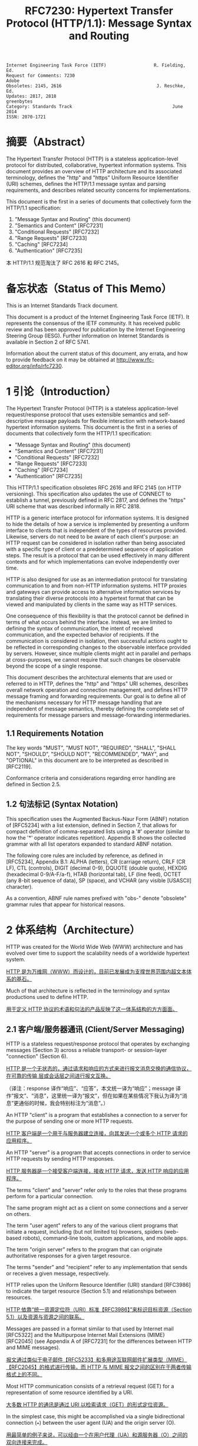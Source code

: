 #+FILETAGS: :note:rfc:
#+TITLE: RFC7230: Hypertext Transfer Protocol (HTTP/1.1): Message Syntax and Routing
#+SELECT_TAGS: export
#+OPTIONS: toc:5 ^:{} H:6 num:0
#+UNNUMBERED: t
#+bind: org-export-publishing-directory "./docs"

#+BEGIN_SRC text
Internet Engineering Task Force (IETF)                  R. Fielding, Ed.
Request for Comments: 7230                                         Adobe
Obsoletes: 2145, 2616                                    J. Reschke, Ed.
Updates: 2817, 2818                                           greenbytes
Category: Standards Track                                      June 2014
ISSN: 2070-1721
#+END_SRC

* 摘要（Abstract）
:PROPERTIES:
:UNNUMBERED: t
:END:
The Hypertext Transfer Protocol (HTTP) is a stateless application-level protocol for distributed, collaborative, hypertext information systems. This document provides an overview of HTTP architecture and its associated terminology, defines the "http" and "https" Uniform Resource Identifier (URI) schemes, defines the HTTP/1.1 message syntax and parsing requirements, and describes related security concerns for implementations.

This document is the first in a series of documents that collectively form the HTTP/1.1 specification:
1. "Message Syntax and Routing" (this document)
2. "Semantics and Content" [RFC7231]
3. "Conditional Requests" [RFC7232]
4. "Range Requests" [RFC7233]
5. "Caching" [RFC7234]
6. "Authentication" [RFC7235]

本 HTTP/1.1 规范淘汰了 RFC 2616 和 RFC 2145。

* 备忘状态（Status of This Memo）
:PROPERTIES:
:UNNUMBERED: t
:END:
This is an Internet Standards Track document.

This document is a product of the Internet Engineering Task Force (IETF). It represents the consensus of the IETF community. It has received public review and has been approved for publication by the Internet Engineering Steering Group (IESG). Further information on Internet Standards is available in Section 2 of RFC 5741.

Information about the current status of this document, any errata, and how to provide feedback on it may be obtained at http://www.rfc-editor.org/info/rfc7230.

* 1 引论（Introduction）
:PROPERTIES:
:HEADLINE-NUMBERING: 1
:END:
The Hypertext Transfer Protocol (HTTP) is a stateless application-level request/response protocol that uses extensible semantics and self-descriptive message payloads for flexible interaction with network-based hypertext information systems. This document is the first in a series of documents that collectively form the HTTP/1.1 specification:

- "Message Syntax and Routing" (this document)
- "Semantics and Content" [RFC7231]
- "Conditional Requests" [RFC7232]
- "Range Requests" [RFC7233]
- "Caching" [RFC7234]
- "Authentication" [RFC7235]

This HTTP/1.1 specification obsoletes RFC 2616 and RFC 2145 (on HTTP versioning). This specification also updates the use of CONNECT to establish a tunnel, previously defined in RFC 2817, and defines the "https" URI scheme that was described informally in RFC 2818.

HTTP is a generic interface protocol for information systems. It is designed to hide the details of how a service is implemented by presenting a uniform interface to clients that is independent of the types of resources provided. Likewise, servers do not need to be aware of each client's purpose: an HTTP request can be considered in isolation rather than being associated with a specific type of client or a predetermined sequence of application steps. The result is a protocol that can be used effectively in many different contexts and for which implementations can evolve independently over time.

HTTP is also designed for use as an intermediation protocol for translating communication to and from non-HTTP information systems. HTTP proxies and gateways can provide access to alternative information services by translating their diverse protocols into a hypertext format that can be viewed and manipulated by clients in the same way as HTTP services.

One consequence of this flexibility is that the protocol cannot be defined in terms of what occurs behind the interface. Instead, we are limited to defining the syntax of communication, the intent of received communication, and the expected behavior of recipients. If the communication is considered in isolation, then successful actions ought to be reflected in corresponding changes to the observable interface provided by servers. However, since multiple clients might act in parallel and perhaps at cross-purposes, we cannot require that such changes be observable beyond the scope of a single response.

This document describes the architectural elements that are used or referred to in HTTP, defines the "http" and "https" URI schemes, describes overall network operation and connection management, and defines HTTP message framing and forwarding requirements. Our goal is to define all of the mechanisms necessary for HTTP message handling that are independent of message semantics, thereby defining the complete set of requirements for message parsers and message-forwarding intermediaries.

** 1.1 Requirements Notation
The key words "MUST", "MUST NOT", "REQUIRED", "SHALL", "SHALL NOT", "SHOULD", "SHOULD NOT", "RECOMMENDED", "MAY", and "OPTIONAL" in this document are to be interpreted as described in [RFC2119].

Conformance criteria and considerations regarding error handling are defined in Section 2.5.

** 1.2 句法标记 (Syntax Notation)
This specification uses the Augmented Backus-Naur Form (ABNF) notation of [RFC5234] with a list extension, defined in Section 7, that allows for compact definition of comma-separated lists using a '#' operator (similar to how the '*' operator indicates repetition). Appendix B shows the collected grammar with all list operators expanded to standard ABNF notation.

The following core rules are included by reference, as defined in [RFC5234], Appendix B.1: ALPHA (letters), CR (carriage return), CRLF (CR LF), CTL (controls), DIGIT (decimal 0-9), DQUOTE (double quote), HEXDIG (hexadecimal 0-9/A-F/a-f), HTAB (horizontal tab), LF (line feed), OCTET (any 8-bit sequence of data), SP (space), and VCHAR (any visible [USASCII] character).

As a convention, ABNF rule names prefixed with "obs-" denote "obsolete" grammar rules that appear for historical reasons.

* 2 体系结构（Architecture）
HTTP was created for the World Wide Web (WWW) architecture and has evolved over time to support the scalability needs of a worldwide hypertext system.

_HTTP 是为万维网（WWW）而设计的，目前已发展成为支撑世界范围内超文本体系的基石。_

Much of that architecture is reflected in the terminology and syntax productions
used to define HTTP.

_用于定义 HTTP 协议的术语和句法的产品反映了这一体系结构的方方面面。_

** 2.1 客户端/服务器通讯 (Client/Server Messaging)

HTTP is a stateless request/response protocol that operates by exchanging messages (Section 3) across a reliable transport- or session-layer "connection" (Section 6). 

_HTTP 是一个无状态的，通过请求和响应的方式来进行报文消息交换的通信协议，在可靠的传输
层或会话层之间进行报文互换。_

（译注：response 译作“响应”、“应答”，本文统一译为“响应”；message 译作“报文”、“消息”，这里统一译为“报文”，但在如果在某些情况下我认为译为“消息”更通俗的时候，我会特别标注为“消息”。）

An HTTP "client" is a program that establishes a connection to a server for the purpose of sending one or more HTTP requests.

_HTTP 客户端是一个用于与服务器建立连接，向其发送一个或多个 HTTP 请求的应用程序。_

An HTTP "server" is a program that accepts connections in order to service HTTP requests by sending HTTP responses.

_HTTP 服务器是一个接受客户端连接，接收 HTTP 请求，发送 HTTP 响应的应用程序。_

The terms "client" and "server" refer only to the roles that these programs perform for a particular connection. 

The same program might act as a client on some connections and a server on others. 

The term "user agent" refers to any of the various client programs that initiate a request, including (but not limited to) browsers, spiders (web-based robots), command-line tools, custom applications, and mobile apps. 

The term "origin server" refers to the program that can originate authoritative responses for a given target resource. 

The terms "sender" and "recipient" refer to any implementation that sends or receives a given message, respectively.

HTTP relies upon the Uniform Resource Identifier (URI) standard [RFC3986] to indicate the target resource (Section 5.1) and relationships between resources.

_HTTP 依靠“统一资源定位符（URI）标准【RFC3986】”来标识目标资源（Section 5.1）以及资源与资源之间的联系。_

Messages are passed in a format similar to that used by Internet mail [RFC5322] and the Multipurpose Internet Mail Extensions (MIME) [RFC2045] (see Appendix A of [RFC7231] for the differences between HTTP and MIME messages).

_报文通过类似于电子邮件【RFC5233】和多用途互联网邮件扩展类型（MIME）【RFC2045】的格式进行传输，而 HTTP 与 MIME 报文之间的区别在于两者传输格式上的不同。_

Most HTTP communication consists of a retrieval request (GET) for a representation of some resource identified by a URI.

_大多数 HTTP 的通讯是通过 URI 以检索请求（GET）的形式定位资源。_

In the simplest case, this might be accomplished via a single bidirectional connection (===) between the user agent (UA) and the origin server (O).

_用最简单的例子来说，可以经由一个在用户代理（UA）和源服务器（O）之间的双向连接来完成。_

#+BEGIN_SRC text
            request   >
       UA ======================================= O
                                   <   response
#+END_SRC

A client sends an HTTP request to a server in the form of a request message, beginning with a request-line that includes a method, URI, and protocol version (Section 3.1.1), followed by header fields containing request modifiers, client information, and representation metadata (Section 3.2), an empty line to indicate the end of the header section, and finally a message body containing the payload body (if any, Section 3.3).

TODO _客户端以请求报文（Request Message）的形式向服务器发送一个 HTTP 请求，请求报文的第一行叫做请求行（见 [[id:c6d80104-6f14-4888-b8bf-262bb389002c][3.1.1 Request Line]]），请求行包含了该请求的方法，URI 和 协议版本。_

A server responds to a client's request by sending one or more HTTP response messages, each beginning with a status line that includes the protocol version, a success or error code, and textual reason phrase (Section 3.1.2), possibly followed by header fields containing server information, resource metadata, and representation metadata (Section 3.2), an empty line to indicate the end of the header section, and finally a message body containing the payload body (if any, Section 3.3).

A connection might be used for multiple request/response exchanges, as defined in Section 6.3.

The following example illustrates a typical message exchange for a GET request (Section 4.3.1 of [RFC7231]) on the URI "http://www.example.com/hello.txt":

Client request:

#+BEGIN_SRC text
GET /hello.txt HTTP/1.1
User-Agent: curl/7.16.3 libcurl/7.16.3 OpenSSL/0.9.7l zlib/1.2.3
Host: www.example.com
Accept-Language: en, mi

#+END_SRC

Server response:

#+BEGIN_SRC text
HTTP/1.1 200 OK
Date: Mon, 27 Jul 2009 12:28:53 GMT
Server: Apache
Last-Modified: Wed, 22 Jul 2009 19:15:56 GMT
ETag: "34aa387-d-1568eb00"
Accept-Ranges: bytes
Content-Length: 51
Vary: Accept-Encoding
Content-Type: text/plain

Hello World! My payload includes a trailing CRLF.
#+END_SRC

** 2.2 实现的差异性（Implementation Diversity）
*When* considering the design of HTTP, it is easy to fall into a trap of thinking that all user agents are general-purpose browsers and all origin servers are large public websites.

_在考虑 HTTP 协议的设计时，很容易陷入一个误区，认为所有的用户代理都是通用的网页浏览器；所有的源服务器都是大型公共站点。_

That is not the case in practice.

_然而实践中并不是这么一回事。_

Common HTTP user agents include household appliances, stereos, scales, firmware update scripts, command-line programs, mobile apps, and communication devices in a multitude of shapes and sizes.

_一般的 HTTP 用户代理包含了家用电器、音响器材、磅秤、固件升级脚本、命令行程序、移动应用以及各种形状和尺寸的通信设备。_

Likewise, common HTTP origin servers include home automation units, configurable networking components, office machines, autonomous robots, news feeds, traffic cameras, ad selectors, and video-delivery platforms.

_同样，一般的 HTTP 源服务器包含家庭自动化元件、可配置的网络组件、办公设备、自主学习的机器人、新闻源、交通摄像头、广告选择器以及视频分发平台。_

*The* term "user agent" does not imply that there is a human user directly interacting with the software agent at the time of a request.

_术语“用户代理”并不是意味着在请求的时候有一个人类用户与软件代理进行直接交互。_

In many cases, a user agent is installed or configured to run in the background and save its results for later inspection (or save only a subset of those results that might be interesting or erroneous).

_在许多情况下，用户代理被安装或配置用于后台运行，以及保存其运行结果用于后续检验（或者只保存那些感兴趣的，或者错误的那部分）。_

Spiders, for example, are typically given a start URI and configured to follow certain behavior while crawling the Web as a hypertext graph.

_例如，爬虫，其典型应用是给定一个起始 URI，然后配置其抓取网页文本的后续行为。_

*The* implementation diversity of HTTP means that not all user agents can make interactive suggestions to their user or provide adequate warning for security or privacy concerns.

_HTTP 实现上的差异性，表现为不是所有的用户代理都能为用户提供交互性的建议或者对其关注的安全或隐私提供足够的警示。_

In the few cases where this specification requires reporting of errors to the user, it is acceptable for such reporting to only be observable in an error console or log file.

_例如，本规范规定了在某些情况下要求向用户报告错误，但在某些实现上，这些报告信息可能只输出到错误控制台或者日志文件里，这也是允许的。_

Likewise, requirements that an automated action be confirmed by the user before proceeding might be met via advance configuration choices, run-time options, or simple avoidance of the unsafe action; confirmation does not imply any specific user interface or interruption of normal processing if the user has already made that choice.

_同样，用户可以在用户代理里（例如在高级选项、运行时选项或者不安全操作中）预先配置接下来的默认行为，规范要求当遇到这些默认行为时需要用户确认，而这个确认并不意味着任一具体的用户接口，或者用户选择某一选项后正常流程的打断。_

** 2.3 中间人 (Intermediaries)
HTTP enables the use of intermediaries to satisfy requests through a chain of connections.

_HTTP 支持中间人的功能，从而使请求能在通信链路各节点之间中转。_

There are three common forms of HTTP intermediary: proxy, gateway, and tunnel.

_HTTP 有三种中间人：代理，网关和隧道。_

In some cases, a single intermediary might act as an origin server, proxy, gateway, or tunnel, switching behavior based on the nature of each request.

在某些情况下，一个中间人可以依据当前接收到的请求来决定是以源服务器、代理、网关还是隧道的方式来处理。

#+BEGIN_SRC text
            >             >             >             >
       UA =========== A =========== B =========== C =========== O
                  <             <             <             <
#+END_SRC

*The* figure above shows three intermediaries (A, B, and C) between the user agent and origin server.

_上图展示了在用户代理（UA）和源服务器（O）之间的三个中间人（A、B 和 C）。_

A request or response message that travels the whole chain will pass through four separate connections.

_一个请求报文或者响应报文通过依次建立四个独立的连接走完整条链路。_

Some HTTP communication options might apply only to the connection with the nearest, non-tunnel neighbor, only to the endpoints of the chain, or to all connections along the chain.

_HTTP 的某些通信选项可能仅适用于通信链路上的某些节点上，例如离其最近的非隧道节点、链路的终点，或者适用于链路上的所有节点。_

Although the diagram is linear, each participant might be engaged in multiple, simultaneous communications.

_虽然上图以线性的方式展示这条链路（但并不一定是线性的），每个节点都可能在处理多个并行的通信。_

For example, B might be receiving requests from many clients other than A, and/or forwarding requests to servers other than C, at the same time that it is handling A's request.

_例如，B 在处理来自 A 的请求的同时，还可能接收到来自 A 之外的多个客户端的请求，并（或）将其转发这些请求到 C 之外的服务器。_

Likewise, later requests might be sent through a different path of connections, often based on dynamic configuration for load balancing.

_同样，后面接收到的请求可能被节点依据其负载均衡的策略发送至一个不同通信路径上。_

（译注：例如，来自 A 的请求被 B 转发到 D，而不是上图所示的 C。）

*The* terms "*upstream*" and "*downstream*" are used to describe directional requirements in relation to the *message flow*: _all messages flow from upstream to downstream._

_术语“上行”和“下行”用于描述报文（消息）流的方向：所有的报文（消息）都从上行流到下行。_

The terms "*inbound*" and "*outbound*" are used to describe directional requirements in relation to the request route: "inbound" means toward the origin server and "outbound" means toward the user agent.

术语“入境”和“出境”用于描述请求经过路由的方向：“入境”意为经过路由器的数据流向源服务器，而“出境”意为经过路由器的数据流向用户代理。 

（译注：路由器是连接互联网的枢纽，数据流入互联网，这叫“入境”，例如文件上传；流出互联网，这叫“出境”，例如文件下载）。

*A* "proxy" is a message-forwarding agent that is selected by the client, usually via local configuration rules, to receive requests for some type(s) of [[https://tools.ietf.org/html/rfc3986#page-27][absolute URI]] and attempt to satisfy those requests via translation through the HTTP interface.

“代理”，一般是由客户端通过本地设置或规则所选定的，负责报文转发的中介。代理接收绝对 URI 类型的请求并试图经由 HTTP 接口转译来满足这些请求。

（译注：[[https://en.wikipedia.org/wiki/HTTP_location][Wikipedia 上对绝对 URI 的描述]]）

Some translations are minimal, such as for proxy requests for "http" URIs, whereas other requests might require translation to and from entirely different application-level protocols.

*TODO* 一些转译是以最低限度来进行的，例如

Proxies are often used to group an organization's HTTP requests through a common intermediary for the sake of security, annotation services, or shared caching. 

为了安全性、服务标识或者共享缓存，多个代理一般通过一个共同的中间人，将属于同一团体的 HTTP 请求进行分组。

Some proxies are designed to apply transformations to selected messages or payloads while they are being forwarded, as described in [[id:b6641b58-3ac6-4fce-9c44-a3715ffdc8a0][Section 5.7.2]].

某些代理被设计为对选定的报文或载荷在其被转发时进行转换（见 [[id:b6641b58-3ac6-4fce-9c44-a3715ffdc8a0][5.7.2]]）。

*A* "gateway" (a.k.a. "reverse proxy") is an intermediary that acts as an origin server for the outbound connection but translates received requests and forwards them inbound to another server or servers.

_“网关”（又称为“反向代理”），在 Outbound 通信时网关充当一个源服务器，将接收到的请求进行转译，然后转发到其他一个或多个服务器上。_

Gateways are often used to encapsulate legacy or untrusted information services, to improve server performance through "accelerator" caching, and to enable partitioning or load balancing of HTTP services across multiple machines.

_网关通常用于封装遗留或者非信任的信息，通过“加速器”缓存，以及在多机中开启分片或负载均衡来提升 HTTP 服务器的性能。_

*All* HTTP requirements applicable to an origin server also apply to the outbound communication of a gateway.

_HTTP 中所有对于源服务器的要求都适用于网关的出境通信（Outbound Communication）。_ 

A gateway communicates with inbound servers using any protocol that it desires, including private extensions to HTTP that are outside the scope of this specification.

一个网关可以使用其喜欢的协议与入境网关通信，包括对 HTTP 的私有扩展（已经超出了本标准的范畴）。

However, an HTTP-to-HTTP gateway that wishes to interoperate with third-party HTTP servers ought to conform to user agent requirements on the gateway's inbound connection.

_但是，如果一个 HTTP-to-HTTP 的网关在 Inbound 时想跟第三方 HTTP 服务器交互的话应该遵循本标准对于用户代理的要求。_

*A* "tunnel" acts as a blind relay between two connections without changing the messages.

一个“隧道”在两个连接之间充当盲中继，即隧道并不会对报文进行更改。

（译注：Blind relay，盲中继，只是将字节从一个连接转发到另一个连接中去，不对 Connection 首部进行特殊的处理。）

Once active, a tunnel is not considered a party to the HTTP communication, though the tunnel might have been initiated by an HTTP request.

隧道在激活后，由 HTTP 请求来进行初始化，但隧道并不作为 HTTP 通信的一部分。

A tunnel ceases to exist when both ends of the relayed connection are closed.

在隧道两端的连接都关闭后，隧道将不复存在。

Tunnels are used to extend a virtual connection through an intermediary, such as when Transport Layer Security (TLS, [RFC5246]) is used to establish confidential communication through a shared firewall proxy.

隧道以中间人的方式用于扩展[[https://en.wikipedia.org/wiki/Virtual_circuit][虚连接]]，例如传输层安全协议（TLS，[[[https://tools.ietf.org/html/rfc5246][RFC5246]]]）通过一个共享的防火墙代理，用于建立保密通信。

*The* above categories for intermediary only consider those acting as participants in the HTTP communication.

以上这些类型的中间人仅仅认为是在 HTTP 通信中作为参与者。

There are also intermediaries that can act on lower layers of the network protocol stack, filtering or redirecting HTTP traffic without the knowledge or permission of message senders. 

这些中间人同样能工作在网络协议栈的底层，过滤或重定向 HTTP 流而不必了解报文发送者的权限或逻辑。

Network intermediaries are indistinguishable (at a protocol level) from a man-in-the-middle attack, often introducing security flaws or interoperability problems due to mistakenly violating HTTP semantics.

网络中间人并不能（在协议层面上）识别出（报文）是否来自于[[https://en.wikipedia.org/wiki/Man-in-the-middle_attack][中间人攻击]]，因此，有时会因为中间人的实现有误没有遵循 HTTP 语义从而引入了安全隐患或者互通问题。

*For* example, an "interception proxy" [RFC3040] (also commonly known as a "transparent proxy" [RFC1919] or "captive portal") differs from an HTTP proxy because it is not selected by the client.

例如，一个“拦截代理”（一般又叫作“透明代理” [[[https://tools.ietf.org/html/rfc1919][RFC1919]]] 或者“强制网络门户”、“捕获门户”）

（译注：强制网络门户，是一个在用户使用无线网络前，先被导向至的 Web 网页，它是使用公共访问网络的用户在被授予访问权限前必须访问和交互的页面。）

Instead, an interception proxy filters or redirects outgoing TCP port 80 packets (and occasionally other common port traffic).

而是，一个拦截代理（Interception Proxy）过滤或者重定向输出的于 TCP 80 端口的数据包（有时还包括其他一般端口的流量）。

Interception proxies are commonly found on public network access points, as a means of enforcing account subscription prior to allowing use of non-local Internet services, and within corporate firewalls to enforce network usage policies.

_拦截代理在公有网络访问点[fn:1]里很常见，作为一种在允许使用非本地互联网服务之前的强制认证手段，同样常见于防火墙里，用于实施网络使用策略。_

*HTTP* is defined as a stateless protocol, meaning that each request message can be understood in isolation.

_HTTP 被定义为一个无状态的协议，意为每一个请求报文都能够被单独理解。_

（译注：源服务器或中间人能够完全理解每一个请求报文的含义，这种理解并不用基于该请求报文的前一个或多个请求报文的内容）

Many implementations depend on HTTP's stateless design in order to reuse proxied connections or dynamically load balance requests across multiple servers.

_许多依托于 HTTP 无状态设计的实现是为了复用代理连接或者通过多台服务器实现对请求的动态负载均衡。_

Hence, a server MUST NOT assume that two requests on the same connection are from the same user agent unless the connection is secured and specific to that agent.

_因此，除非是针对于特定代理的安全连接，一个服务器不能假设同一个连接里的两个请求是来自于同一个用户代理。_

Some non-standard HTTP extensions (e.g., [RFC4559]) have been known to violate this requirement, resulting in security and interoperability problems.

_某些非标准的 HTTP 扩展（例如 [[[https://tools.ietf.org/html/4559][RFC4559]]]）已经被发现违反了这一要求，结果就是引发安全性和互操作性的问题。_

** 2.4 缓存 (Caches)
*A* "cache" is a local store of previous response messages and the subsystem that controls its message storage, retrieval, and deletion.

_“缓存”，是一个保存上一个请求报文的本地存储，以及与之配套的子系统（控制其报文的存储、获取和删除）。_

A cache stores cacheable responses in order to reduce the response time and network bandwidth consumption on future, equivalent requests.

_缓存响应是为了减少将来的响应时间和网络带宽消耗。_

Any client or server *MAY* employ a cache, though a cache cannot be used by a server while it is acting as a tunnel.

_任何客户端或者服务器都可以使用缓存，但是，当服务器作为隧道（Tunnel）而使用时，不能使用缓存。_

*The* effect of a cache is that the request/response chain is shortened if one of the participants along the chain has a cached response applicable to that request.

_缓存的作用是缩短请求/响应链，表现为在一个有缓存参与的进请求/响应链中，如果链路中的某个缓存里保存了与该请求相匹配的响应报文。_

The following illustrates the resulting chain if B has a cached copy of an earlier response from O (via C) for a request that has not been cached by UA or A.

_下图的请求响应链的意思是，如果 B 保存了之前从源服务器 O （经过 C）返回的响应报文的副本，而这个响应没有缓存于用户代理 UA 或者 A 中，那么 B 就可以直接返回缓存的响应，而不用再转发至 C。_

#+BEGIN_SRC text
            >             >
       UA =========== A =========== B - - - - - - C - - - - - - O
                  <             <
#+END_SRC

*A* response is "cacheable" if a cache is allowed to store a copy of the response message for use in answering subsequent requests.

_如果一个缓存被允许去存储一个响应报文的副本用于应答随后的请求，那么这个响应报文可用于缓存。_

Even when a response is cacheable, there might be additional constraints placed by the client or by the origin server on when that cached response can be used for a particular request.

_即使一个响应可用于缓存，也可能存在一些由客户端或服务器设置的额外约束来规定在什么情况下所缓存的响应报文能够用于特定的请求。_

HTTP requirements for cache behavior and cacheable responses are defined in Section 2 of [RFC7234].

_HTTP 关于缓存的行为（cache behavior）以及可缓存的响应（cacheable reponses）的定义，见 [[[https://tools.ietf.org/html/rfc7234][RFC7234]]] 第二章。_

*There* is a wide variety of architectures and configurations of caches deployed across the World Wide Web and inside large organizations.

_多种多样的架构和配置的缓存被部署于万维网和大型组织中。_

These include national hierarchies of proxy caches to save transoceanic bandwidth, collaborative systems that broadcast or multicast cache entries, archives of pre-fetched cache entries for use in off-line or high-latency environments, and so on.

包括用于节省越洋带宽的国家级的代理缓存，广播或多路广播协作系统的缓存条目，用于离线或高延迟环境的预缓存档案条目等等。

** 2.5 一致性和错误处理 (Conformance and Error Handling)
*This* specification targets conformance criteria according to the role of a participant in HTTP communication.

_本规范为参与 HTTP 通信的角色制定一致性准则。_

Hence, HTTP requirements are placed on senders, recipients, clients, servers, user agents, intermediaries, origin servers, proxies, gateways, or caches, depending on what behavior is being constrained by the requirement.

_因此，HTTP 对一致性的要求着眼于发送端、接收端、客户端、服务端、用户代理、中间人、源服务器、代理、网关和缓存，取决于哪些行为被要求所约束。_

Additional (social) requirements are placed on implementations, resource owners, and protocol element registrations when they apply beyond the scope of a single communication.

_附加的要求着眼于实现、资源所有者以及应用于超出单一通信时的协议元素注册（Protocol element registrations）。_

*The* verb "generate" is used instead of "send" where a requirement differentiates between creating a protocol element and merely forwarding a received element downstream.

动词“生成”（Generate）之于“发送”（Send），用于区分“创建一个协议元素”之于“仅仅转发一个接收到的下行元素”。

*An* implementation is considered conformant if it complies with all of the requirements associated with the roles it partakes in HTTP.

_判断一个实现是否符合本规范，需要判断实现是否遵循了本规范中涉及到对参与 HTTP 通信的所有角色的所有要求。_

*Conformance* includes both the syntax and semantics of protocol elements.

_一致性包含协议元素（Protocol Elements）的句法及语义。_

A sender *MUST NOT* generate protocol elements that convey a meaning that is known by that sender to be false.

_发送端不能生成其明知是不正确的协议元素。_

（译注：不能将错就错）

A sender *MUST NOT* generate protocol elements that do not match the *grammar* defined by the corresponding ABNF rules.

_发送端不能生成与相关 ABNF 规则所定义的语法（Grammar）不匹配的协议元素。_

Within a given message, a sender *MUST NOT* generate protocol elements or *syntax* alternatives that are only allowed to be generated by participants in other roles (i.e., a role that the sender does not have for that message).

_在给定的报文中，发送端不能生成只允许在其他规则中生成的协议元素或相关句法（Syntax）替换品。_

（译注：Grammar 与 Syntax 的区别了解一下？）

*When* a received protocol element is parsed, the recipient *MUST* be able to parse any value of reasonable length that is applicable to the recipient's role and that matches the grammar defined by the corresponding ABNF rules.

_当一个接收到的协议元素被解释时，接收端必须能够解释任何适用于接收者这一角色以及与相关 ABNF 规则所定义的语法相匹配的、合理长度的值。_

Note, however, that some received protocol elements might not be parsed.

_需要注意的是，某些接收到的协议元素可能不被解释。_

（译注：出于兼容性考虑，当接收者的 HTTP 版本是 HTTP/1.0，假如接到到的报文版本是 HTTP/1.1，那么某些头域可能会被忽略。）

For example, an intermediary forwarding a message might parse a header-field into generic field-name and field-value components, but then forward the header field without further parsing inside the field-value.

_例如，一个中间人在转发报文时可能会将一个头域（Header-field）解释为域名（Field-name）和域值（Field-value），但转发头域时并没有再对域值进一步解释。_

*HTTP* does not have specific length limitations for many of its protocol elements because the lengths that might be appropriate will vary widely, depending on the deployment context and purpose of the implementation.

_HTTP 并没有对其协议元素作具体长度限制，因为“多少的长度才算合适”这个问题过于宽泛，需要依据具体的实现上下文和实现目的去决定。_

Hence, interoperability between senders and recipients depends on shared expectations regarding what is a reasonable length for each protocol element.

_因此，发送端和接收端之间的交互取决于它们“对于每一个协议元素，如何才算是合理长度”的共同期望。_

Furthermore, what is commonly understood to be a reasonable length for some protocol elements has changed over the course of the past two decades of HTTP use and is expected to continue changing in the future.

_此外，对于某些协议元素来说，多少才算是一个通俗合理的长度这个问题已经在过去二十多年来完全变更了，而且在将来仍会继续变更。_

*At* a minimum, a recipient *MUST* be able to parse and process protocol element lengths that are at least as long as the values that it generates for those same protocol elements in other messages.

_接收端必须能够最低限度地解释和处理协议元素的长度，至少和它在其他报文中生成的同样一个协议元素的长度一致。_

For example, an origin server that publishes very long URI references to its own resources needs to be able to parse and process those same references when received as a request target.

_例如，一个源服务器公布了一个非常长的 URI 来引用其自身资源，当它接收到以这个 URI 作为目标资源的请求时， 源服务器必须能够正确地解释和处理这个 URI。_

*A* recipient *MUST* interpret a received protocol element according to the semantics defined for it by this specification, including extensions to this specification, unless the recipient has determined (through experience or configuration) that the sender incorrectly implements what is implied by those semantics.

_接收端必须依据本规范（及其后续扩展）所定义的语义来转译其接收到的协议元素，除非接收端已经（通过经验或者配置）确定发送端并没有正确实现那些语义。_

For example, an origin server might disregard the contents of a received [[https://httpwg.org/specs/rfc7231.html#header.accept-encoding][Accept-Encoding]] header field if inspection of the [[https://httpwg.org/specs/rfc7231.html#header.user-agent][User-Agent]] header field indicates a specific implementation version that is known to fail on receipt of certain content codings.

_例如，源服务器接到一个请求报文，这个请求的 =Accept-Encoding= 报文头域表明发送端支持某些编码类型，源服务器检查这个请求的 User-Agent 的值获得这个用户代理的实现版本，（从过往的经验上）得知实际上这个用户代理并不能正确处理其声明的编码类型，于是源服务器可以忽略接收到的 =Accept-Encoding= 报文头域的内容。_

*Unless* noted otherwise, a recipient *MAY* attempt to [[https://en.wikipedia.org/wiki/Recovery_procedure][recover]] a usable protocol element from an invalid construct.

_除非另有说明，接收端可以尝试从一个不合法的报文结构中恢复出一个可用的协议元素。_

HTTP does not define specific error handling mechanisms except when they have a direct impact on security, since different applications of the protocol require different error handling strategies. 

_HTTP 协议在不用的应用场景上会有不同的错误处理策略的要求，因此，协议本身并没有定义具体的错误处理机制，除非这种错误直接影响到安全性。_

For example, a Web browser might wish to [[https://en.wikipedia.org/wiki/Failure_transparency][transparently recover]] from a response where the [[https://httpwg.org/specs/rfc7231.html#header.location][Location]] header field doesn't parse according to the ABNF, whereas a systems control client might consider any form of error recovery to be dangerous.

例如，一个网页浏览器接收到一个响应报文，响应报文的 Location 头域依据 ABNF 规则并不能合法解释到，于是浏览器可能希望进行透明恢复；但是对于一个系统控制客户端，可能认为任何方式的错误恢复都是危险的。

（译注，这里是拿“Web Browser”与所谓的“Systems Control Client”作对比。）

** 2.6 协议版本管理 (Protocol Versioning)
*HTTP* uses a "<major>.<minor>" numbering scheme to indicate versions of the protocol.

_HTTP 使用“<主版本>.<次版本>”的编号方式来表明协议的版本。_

This specification defines version "1.1".

_本规范定义了版本号“1.1”。_

The protocol version as a whole indicates the sender's conformance with the set of requirements laid out in that version's corresponding specification of HTTP.

_整体来说，协议版本表明了发送端遵循了哪一个版本的 HTTP 规范。_

*The* version of an HTTP message is indicated by an HTTP-version field in the first line of the message.

_HTTP 协议的版本通过在报文的第一行的 =HTTP-version= 域来指定。_

HTTP-version is case-sensitive.

需要注意的是_，=HTTP-version= 是区分大小写的，以下是 HTTP-version 的 ABNF 规则。_

#+BEGIN_SRC text
  HTTP-version  = HTTP-name "/" DIGIT "." DIGIT
  HTTP-name     = %x48.54.54.50 ; "HTTP", case-sensitive 
#+END_SRC

*The* HTTP version number consists of two decimal digits separated by a "." (period or decimal point).

_HTTP 的版本号由 2 个十进制数组成，中间以英文句号“.”分隔。_

The first digit ("major version") indicates the HTTP messaging syntax, whereas the second digit ("minor version") indicates the highest minor version within that major version to which the sender is conformant and able to understand for future communication.

_第一个数字（主版本号）表明了 HTTP 报文的句法，第二个数字（次版本号）表明了发送端在接下来的通信中将会遵循以及能够理解的最高次版本。_

（译注：HTTP 版本用于 *发送端* 告诉接收端，使接收端了解发送端所使用或支持的 HTTP 版本。）

The minor version advertises the sender's communication capabilities even when the sender is only using a backwards-compatible subset of the protocol, thereby letting the recipient know that more advanced features can be used in response (by servers) or in future requests (by clients).

_次要版本号通告了发送端的通信能力，甚至当发送端仅仅使用协议的向后兼容的子集，因此让接收端了解更多高级功能能够被用于响应（作为服务器）或者用于接下来的请求（作为客户端）。_

（译注：接收端（Recipient）并不一定指的是源服务器，也可以是各种中间人（如代理、网关、隧道等），因此接收端既可能以服务器的身份向该发送端响应报文，也可以以中间人的身份转发报文出去）。

*When* an HTTP/1.1 message is sent to an HTTP/1.0 recipient [[[https://tools.ietf.org/html/rfc1945][RFC1945]]] or a recipient whose version is unknown, the HTTP/1.1 message is constructed such that it can be interpreted as a valid HTTP/1.0 message if all of the newer features are ignored.

_当一个 HTTP/1.1 报文被发送到一个 HTTP/1.0 接收端 [RFC1945] 或者一个接收端的版本号未知，HTTP/1.1 报文会被构建成一个能够被转译为一个合法的 HTTP/1.0 报文，如果忽略掉所有在 HTTP/1.1 新增的功能的话。_

（译注：也就是说，HTTP/1.1 是向后兼容的。）

This specification places recipient-version requirements on some new features so that a conformant sender will only use compatible features until it has determined, through configuration or the receipt of a message, that the recipient supports HTTP/1.1.

_本规范明确了接收端使用新功能的版本要求，以便于发送端可以仅仅使用兼容性功能与接收端通信，直到发送端（通过配置，或者解释接收到的报文）已经明确接收端支持 HTTP/1.1。_

（译注：发送端如何得知接收端支持 HTTP/1.1？一个办法是，发送端不管接收端是否支持，强制使用 HTTP/1.1；另一个办法是解释从接收端响应的报文，分析其是否真正实现了 HTTP/1.1。）

*The* interpretation of a header field does not change between minor versions of the same major HTTP version, though the default behavior of a recipient in the absence of such a field can change.

_对一个报文的头域的转译（Interpretation）并不会改变报文本身的协议主、次版本号，即使接收者的默认行为可能会因为缺少这些域而改变。_

Unless specified otherwise, header fields defined in HTTP/1.1 are defined for all versions of HTTP/1.x.

_除非具体说明，定义在 HTTP/1.1 版本的头域同样适用于所有 HTTP/1.x 版本。_

In particular, the Host and Connection header fields ought to be implemented by all HTTP/1.x implementations whether or not they advertise conformance with HTTP/1.1.

_特别是，=Host= 和 =Connection= 头域应该被所有版本（all HTTP/1.x）所实现，无论它们声明是否与 HTTP/1.1 版本一致。_

*New* header fields can be introduced without changing the protocol version if their defined semantics allow them to be safely ignored by recipients that do not recognize them.

_将来新的头域能够在不改变当前协议版本的情况下被引入，如果定义这些新头域的语义允许它们能够在接收者无法识别的情况下被其安全忽略（Safely ignored）。_

Header field extensibility is discussed in Section 3.2.1.

_头域的扩展（Extensibility）会在 [[id:8f9892d5-b8b1-44ee-bcbe-313354cb2e2a][章节 3.2.1]] 中讨论。_

*Intermediaries* that process HTTP messages (i.e., all intermediaries other than those acting as tunnels) *MUST* send their own HTTP-version in forwarded messages.

_处理 HTTP 报文的中间人（除了作为隧道的中间人） *必须* 在转发报文时发送它们自身的 =HTTP-version=。_

（译注：隧道作为盲中介，它并不会对报文本身作修改。）

In other words, they are not allowed to blindly forward the first line of an HTTP message without ensuring that the protocol version in that message matches a version to which that intermediary is conformant for both the receiving and sending of messages.

_换句话说，在以上中间人接收和发送报文的时候，它们并不允许在没有确保报文的版本与自身所使用的 HTTP 版本是否一致的情况下盲转发（Blindly Forwarding）HTTP 报文的首行。_

Forwarding an HTTP message without rewriting the HTTP-version might result in communication errors when downstream recipients use the message sender's version to determine what features are safe to use for later communication with that sender.

_当下行（Downstream）接收端使用报文的发送端版本来决定“对于接下来与之通信，什么功能能够安全使用”时，在没有重写 =HTTP-version= 的情况下直接转发一个 HTTP 报文可能会导致通信错误。_

*A* client *SHOULD* send a request version equal to the highest version to which the client is conformant and whose major version is no higher than the highest version supported by the server, if this is known.

_客户端所发送的请求报文版本 *应当* 等于其支持的最高版本，同时，客户端的主版本（Major Version）不能高于服务器支持的最高主版本号（如果客户端知道服务器的主版本号的话）。_

A client *MUST NOT* send a version to which it is not conformant.

_客户端 *不能* 发送自身不支持的协议版本。_

（译注：不能打肿脸充胖子。例如，当客户端最高仅支持 HTTP/1.0 时，请求行的 =HTTP-version= 域不能是 HTTP/1.1。）

*A* client *MAY* send a lower request version if it is known that the server incorrectly implements the HTTP specification, but only after the client has attempted at least one normal request and determined from the response status code or header fields (e.g., Server) that the server improperly handles higher request versions.

_如果客户端知道服务器没有正确实现 HTTP 规范，客户端 *可以* 向服务器发送较低版本的请求，但仅当客户端在至少发送一次正常（最高版本）请求未遂，并且依据服务器响应的报文（消息）状态码或者报文头域断定服务器不能正确处理更高版本的请求的情况下才被允许。_

*A* server *SHOULD* send a response version equal to the highest version to which the server is conformant that has a major version less than or equal to the one received in the request.

_服务器所发送的响应报文版本 *应当* 低于或等于其接收到的请求报文的主版本（Major Version）。_

A server *MUST NOT* send a version to which it is not conformant.

_服务器 *不能* 发送自身不支持的协议版本。_

A server can send a [[https://httpwg.org/specs/rfc7231.html#status.505][505 (HTTP Version Not Supported)]] response if it wishes, for any reason, to refuse service of the client's major protocol version.

_如果有必要，当服务器不支持客户端所声明的 HTTP 协议主版本时，服务器可以发送一个 505（HTTP 版本不支持）响应来拒绝来自客户端的请求服务。_

*A* server *MAY* send an HTTP/1.0 response to a request if it is known or suspected that the client incorrectly implements the HTTP specification and is incapable of correctly processing later version responses, such as when a client fails to parse the version number correctly or when an intermediary is known to blindly forward the =HTTP-version= even when it doesn't conform to the given minor version of the protocol.

_如果服务器知道或怀疑客户端没有正确实现 HTTP 规范而且不能够正确处理更高版本的响应的时候，服务器 *可以* 发送一个 HTTP/1.0 响应。例如，当客户端没有正确解释协议版本号，或者已知一个中间人即使自身没有实现给定的 =HTTP-version= 的次版本的规范（即不支持给定版本的 HTTP 协议）仍然盲目转发该 =HTTP-version= 等。_

Such protocol downgrades *SHOULD NOT* be performed unless triggered by specific client attributes, such as when one or more of the request header fields (e.g., [[https://httpwg.org/specs/rfc7231.html#header.user-agent][User-Agent]]) uniquely match the values sent by a client known to be in error.

_这些协议版本的降级行为 *不应该* 被执行除非服务器（或其他中间人）被特定客户端的特性所触发，例如当唯一匹配到客户端所发送的一个或多个请求头域（例如 [[https://httpwg.org/specs/rfc7231.html#header.user-agent][User-Agent]]）是已知会导致错误。_

*The* intention of HTTP's versioning design is that the major number will only be incremented if an incompatible message syntax is introduced, and that the minor number will only be incremented when changes made to the protocol have the effect of adding to the message semantics or implying additional capabilities of the sender.

_HTTP 版本编号的设计意图是：主版本号只会在引入不兼容的报文句法的情况下才会增加；次版本号只会在对协议的改动会引起语义的添加，或者赋予发送端新的能力时才会增加。_

However, the minor version was not incremented for the changes introduced between [[[https://httpwg.org/specs/rfc7230.html#RFC2068][RFC2068]]] and [[[https://httpwg.org/specs/rfc7230.html#RFC2616][RFC2616]]], and this revision has specifically avoided any such changes to the protocol.

_但是，从 [RFC2068] 到 [RFC2616] 的修订过程中，次版本号并没有增加（仍然是 HTTP/1.1），同时，本次修订已经明确避免对协议（版本号）的变动。_

*When* an HTTP message is received with a major version number that the recipient implements, but a higher minor version number than what the recipient implements, the recipient *SHOULD* process the message as if it were in the highest minor version within that major version to which the recipient is conformant.

_接收端接收到一个 HTTP 报文，如果接收端兼容该报文的主版本号，但不兼容其次版本号（接收端所支持的次版本号低于该报文所标识的次版本号），那么，接收端 *应当* 以其所能支持的最高次版本（前题是相同主版本）的方式来处理这个报文。_

A recipient can assume that a message with a higher minor version, when sent to a recipient that has not yet indicated support for that higher version, is sufficiently backwards-compatible to be safely processed by any implementation of the same major version.

TODO _当报文发送到接收端但没有指明其支持更高的版本，接收端可以假设这个报文带有更高的次版本，为所有具有相同主版本的实现去安全处理这些报文提供足够的向后兼容性。_

** 2.7 统一资源标识符 (Uniform Resource Identifiers)
Uniform Resource Identifiers (URIs) [RFC3986] are used throughout HTTP as the means for identifying resources (Section 2 of [RFC7231]). URI references are used to target requests, indicate redirects, and define relationships.

统一资源标识符（URIs）[[[https://tools.ietf.org/html/rfc3986][RFC3986]]] 作为标识资源（[RFC7231] [[https://tools.ietf.org/html/rfc7231#section-2][第二章]]）的手段，普遍用于 HTTP 中。URI 引用（URI references）用于定位请求，标识重定向以及定义关联。

The definitions of "URI-reference", "absolute-URI", "relative-part", "scheme", "authority", "port", "host", "path-abempty", "segment", "query", and "fragment" are adopted from the URI generic syntax. An "absolute-path" rule is defined for protocol elements that can contain a non-empty path component. (This rule differs slightly from the path-abempty rule of RFC 3986, which allows for an empty path to be used in references, and path-absolute rule, which does not allow paths that begin with "//".) A "partial-URI" rule is defined for protocol elements that can contain a relative URI but not a fragment component.

=URI-reference=，=absolute-URI=，=relative-part=，=scheme=，=authority=，=port=，=host=，=path-abempty=，=segment=，=query= 和 =fragment= 是引用自 [[[https://tools.ietf.org/html/rfc3986][RFC3986]]]。=absolute-path= 规则用于定义能够包含一个非空路径的协议元素（这个规则在 RFC3986 中与 =path-abempty= 有些微的区别：=path-abempty= 允许在引用中使用空路径，而 =path-absolute= 规则不允许以“//”开头）。=partial-URL= 规则用于定义能包含一个相对 URI 但不能包含一个 =fragment= 的协议元素。

译注：【RFC3986】章节 3 有 URI 的完整图解，如下图所示：

#+BEGIN_SRC text
  foo://example.com:8042/over/there?name=ferret#nose
  \_/   \______________/\_________/ \_________/ \__/
   |           |            |            |        |
scheme     authority       path        query   fragment
   |   _____________________|__
  / \ /                        \
  urn:example:animal:ferret:nose
#+END_SRC

#+BEGIN_SRC text
URI-reference = <URI-reference, see [RFC3986], Section 4.1>
absolute-URI  = <absolute-URI, see [RFC3986], Section 4.3>
relative-part = <relative-part, see [RFC3986], Section 4.2>
scheme        = <scheme, see [RFC3986], Section 3.1>
authority     = <authority, see [RFC3986], Section 3.2>
uri-host      = <host, see [RFC3986], Section 3.2.2>
port          = <port, see [RFC3986], Section 3.2.3>
path-abempty  = <path-abempty, see [RFC3986], Section 3.3>
segment       = <segment, see [RFC3986], Section 3.3>
query         = <query, see [RFC3986], Section 3.4>
fragment      = <fragment, see [RFC3986], Section 3.5>

absolute-path = 1*( "/" segment )
partial-URI   = relative-part [ "?" query ]
#+END_SRC

Each protocol element in HTTP that allows a URI reference will indicate in its ABNF production whether the element allows any form of reference (URI-reference), only a URI in absolute form (absolute-URI), only the path and optional query components, or some combination of the above. Unless otherwise indicated, URI references are parsed relative to the effective request URI (Section 5.5).

HTTP 中的每一个允许 URI 引用的协议元素都会在它的 ABNF 产品中提及到这个元素允许哪种形式的引用：
1. 任何形式的引用（URI-reference）
2. 只能是绝对形式的引用（absolute-URI）
3. 只能是路径（path）和可选的查询（query）组成部分
4. 以上一个或多个组合

除非另有说明，URI 引用会解释为相关的“实际请求 URI”（[[id:3265c21d-0d3b-4776-8e28-38278d168779][章节 5.5]]）。

*** 2.7.1 http URI Scheme
The "http" URI scheme is hereby defined for the purpose of minting identifiers according to their association with the hierarchical namespace governed by a potential HTTP origin server listening for TCP ([RFC0793]) connections on a given port.

“http” 这个 URI scheme 专门为建造某种标识而定义的，这种标识的建造规则依据于其与监听给定端口号的 TCP 连接([[[https://tools.ietf.org/html/rfc793][RFC0793]]]) 的源服务器所管理的层级命名空间的关联。

（译注：[[https://en.wikipedia.org/wiki/Namespace][namespace]]，即命名空间，一般我们认为命名空间就是 Java、C# 等编程语言的语法规则，实际上，命名空间是一个广义的概念，它只是一组符号按一定的规则组合而成的用于关联一个对象的字符序列，这个字符序列就组成了一个命名空间（或者叫命名空间的名称），以便于通过这个命名空间来引用相关的对象。觉见的命名空间的例子有文件系统、Java 等编程语言的 namespace 关键字、计算机网络或分布式系统中对资源的命名等）

#+BEGIN_SRC text
http-URI = "http:" "//" authority path-abempty [ "?" query ] [ "#" fragment ]
#+END_SRC

The origin server for an "http" URI is identified by the authority component, which includes a host identifier and optional TCP port ([RFC3986], Section 3.2.2). The hierarchical path component and optional query component serve as an identifier for a potential target resource within that origin server's name space. The optional fragment component allows for indirect identification of a secondary resource, independent of the URI scheme, as defined in Section 3.5 of [RFC3986].

如上所示，对于一个“http” URI，源服务器被标记到 =authority= 部件里，=authority= 包含一个主机（host）标识和一个可选的 TCP 端口（[[https://tools.ietf.org/html/rfc3986#section-3.2.2][【RFC3986】，章节 3.2.2]]）。=path= 部件和可选的 =query= 部件组成一个标识符，对位于源服务器命名空间里的某个潜在目标资源进行标记。可选的 =fragment= 部件允许间接标记一个次要资源（Secondary Resource），不依赖于 URI scheme，见[[https://tools.ietf.org/html/rfc3986#section-3.5][【RFC3986】章节 3.5]] 。

（译注：按照[[https://tools.ietf.org/html/rfc3986#section-3.2][【RFC3986】章节 3.2]] 的解释，Authority 是“管理机构”的意思，由域名或 IP，加上一个可选的端口组成，通俗的讲，它的作用是相当于一个房屋的门牌，通过找门牌就可以找到这一间房屋。而 Path 相当于从房屋大门走到特定房间的路径。另外，Authority 除了“权威、权力”的意思以外，在其他文库管理方面还有其他有趣的意思[fn:2]哦）

A sender *MUST NOT* generate an "http" URI with an empty host identifier. A recipient that processes such a URI reference *MUST* reject it as invalid.

发送端 *不能* 生成一个 =host= 为空的“http” URI。接收端 *必须* 以 URI 不合法的原因拒绝处理这种 URI。

If the host identifier is provided as an IP address, the origin server is the listener (if any) on the indicated TCP port at that IP address. If host is a registered name, the registered name is an indirect identifier for use with a name resolution service, such as DNS, to find an address for that origin server. If the port subcomponent is empty or not given, TCP port 80 (the reserved port for WWW services) is the default.

如果 =host= 标识符以 IP 地址的形式来提供，表示源服务器就是在那个 IP 地址对应的 TCP 端口的监听器；如果 =host= 是一个已注册的名称（可以理解为域名），所谓“已注册的名称”，是一个用于名称解释服务的间接标识，例如域名系统（DNS）用于查找源服务器的地址；如果 =port=
子部件为空或未提供，那么 TCP 默认使用 80（WWW 服务的保留端口）端口。

Note that the presence of a URI with a given authority component does not imply that there is always an HTTP server listening for connections on that host and port. Anyone can mint a URI. What the authority component determines is who has the right to respond authoritatively to requests that target the identified resource. The delegated nature of registered names and IP addresses creates a federated namespace, based on control over the indicated host and port, whether or not an HTTP server is present. See Section 9.1 for security considerations related to establishing authority.

需要注意的是，一个 URI 带有给定的 =authority= 部件并不意味着这个 URI 一定就是一个监听那个 =host= 以及对应 =port= 来等待连接的 HTTP 服务器。任务人都可以建造 URI。而 =authority= 决定的是谁有权力去响应这个定位目标资源的请求。注册域名和 IP 地址所代表的本质是，基于支配明确的 =host= 和 =port= 生成一个联合命名空间，无论最终呈现的是否是一个 HTTP 服务器。见[[id:901a19cc-8490-4c06-a515-26eb9b66c173][章节 9.1]]。

When an "http" URI is used within a context that calls for access to the indicated resource, a client *MAY* attempt access by resolving the host to an IP address, establishing a TCP connection to that address on the indicated port, and sending an HTTP request message (Section 3) containing the URI's identifying data (Section 5) to the server. If the server responds to that request with a non-interim HTTP response message, as described in Section 6 of [RFC7231], then that response is considered an authoritative answer to the client's request.

当一个“http” URI 用于一个请求访问目标资源的上下文里，客户端 *可以* 尝试通过解释 =host= 获得 IP 地址，（通过对应的端口）建立一个 TCP 连接到这个地址，然后发送一个包含这个 URI 的识别数据（见[[id:f6881980-16db-4ca2-a3c8-39aa336c954f][章节 5]]）的 HTTP 请求，从而访问到这个目标资源。如果服务器对这个请求响应了一个非过渡（non-interim）的 HTTP 响应报文（见[[https://httpwg.org/specs/rfc7231.html#status.codes][【RFC7231】章节 6]]），那么这个响应可认为是一个对客户端请求的权威应答（authoritative answer）。

Although HTTP is independent of the transport protocol, the "http" scheme is specific to TCP-based services because the name delegation process depends on TCP for establishing authority. An HTTP service based on some other underlying connection protocol would presumably be identified using a different URI scheme, just as the "https" scheme (below) is used for resources that require an end-to-end secured connection. Other protocols might also be used to provide access to "http" identified resources — it is only the authoritative interface that is specific to TCP.

虽然 HTTP 并不依赖其他传输协议，但“http” scheme 是特指基于 TCP 的服务的，这是因为名称委派处理（name delegation process?）需要依赖 TCP 来建立授权。一个基于其他多个底层通信协议的 HTTP 服务可能会被标识为使用一个不同的 URI scheme，类似于“https” scheme 是用于要求端到端安全的资源访问一样。其他协议可能也用于提供访问以“http”标识的资源，但这是唯一特定于 TCP 的授权接口。

The URI generic syntax for authority also includes a deprecated userinfo subcomponent ([RFC3986], Section 3.2.1) for including user authentication information in the URI. Some implementations make use of the userinfo component for internal configuration of authentication information, such as within command invocation options, configuration files, or bookmark lists, even though such usage might expose a user identifier or password. A sender *MUST NOT* generate the userinfo subcomponent (and its "@" delimiter) when an "http" URI reference is generated within a message as a request target or header field value. Before making use of an "http" URI reference received from an untrusted source, a recipient *SHOULD* parse for userinfo and treat its presence as an error; it is likely being used to obscure the authority for the sake of phishing attacks.

在 URI 的通用句法中有关授权（authority）方面还包含了一个已废弃的 =userinfo= 子部件（见[[https://tools.ietf.org/html/rfc3986#section-3.2.1][【RFC3986】章节 3.2.1]]），用于包含用户信息到 URI 里。某些实现将 =userinfo= 部件用于携带供内部使用的认证信息，例如命令调用的选项、配置文件或者书签列表，尽管这些用途可能会暴露用户名或密码。当发送端生成一个 HTTP 报文，包含以 =http= URI 引用作为一个请求目标或者报文头域里的值（例如头域 =Location=）时，发送端 *不能* 生成 =userinfo= 子部件（以及其“@”分隔符）。在使用一个接收自一个非受信的源的 =http= URI 引用时，接收者 *应当* 对 =userinfo= 进行解释并且对待它的出现当作一个错误，它的出现很可能带来网络钓鱼（Phishing Attach）的威胁。

*** 2.7.2 https URI Scheme
The "https" URI scheme is hereby defined for the purpose of minting identifiers according to their association with the hierarchical namespace governed by a potential HTTP origin server listening to a given TCP port for TLS-secured connections ([RFC5246]).

“https” 这个 URI scheme 专门为建造某种标识而定义的，这种标识的建造规则依据于其与监听给定端口号用于使用 TLS 安全协议进行 TCP 连接 ([[https://tools.ietf.org/html/rfc5246][【RFC5246】]]）的源服务器所管理的层级命名空间的关联。

All of the requirements listed above for the "http" scheme are also requirements for the "https" scheme, except that TCP port 443 is the default if the port subcomponent is empty or not given, and the user agent *MUST* ensure that its connection to the origin server is secured through the use of strong encryption, end-to-end, prior to sending the first HTTP request.

所有上文罗列过的对于“http” scheme 的要求同样适用于“https” scheme，除了没有明确指明端口号时“https”的默认端口是 443 而“http”的默认端口是 80，以及用户代理 *必须* 保证它与源服务器的端到端连接在发送第一个 HTTP 请求之前已经是使用强加密技术到达安全级别。

#+BEGIN_SRC text
https-URI = "https:" "//" authority path-abempty [ "?" query ] [ "#" fragment ]
#+END_SRC

Note that the "https" URI scheme depends on both TLS and TCP for establishing authority. Resources made available via the "https" scheme have no shared identity with the "http" scheme even if their resource identifiers indicate the same authority (the same host listening to the same TCP port). They are distinct namespaces and are considered to be distinct origin servers. However, an extension to HTTP that is defined to apply to entire host domains, such as the Cookie protocol [RFC6265], can allow information set by one service to impact communication with other services within a matching group of host domains.

需要注意的是，“https” URI scheme 依赖于 TLS 以及 TCP 来建立授权。通过“https” scheme 指向的资源与通过“https” scheme 指向的资源两者间并没有关系，即使它们的 =authority= 一样（有相同的 =host= 和相同的 TCP =port=）。它们的命名空间是有区别的，因此指向的是两个不同的源服务器。然而，后来的规范对 HTTP 进行了扩展来（使某些特性）适用于所有主机域名，例如 Cookie 协议[[https://tools.ietf.org/html/rfc6265][【RFC6265】]]，能够允许一个服务设置某些信息，通过一个关于主机域名的匹配规则集合来影响与其他服务的通信。

（译注：即使两个 URI 除了 scheme 不一样以外，其他各部件都一模一样，如 http://www.example.com/path 与 https://www.example/path 这两个 URI 并不一定指向同一个资源，因为这是两个是不同的 URI。）

The process for authoritative access to an "https" identified resource is defined in [RFC2818].

通过“https”标识来权威访问（Authoritative Access）[fn:3]资源的过程定义于[[https://tools.ietf.org/html/rfc2818][【RFC2818】]]。

*** 2.7.3 http and https URI Normalization and Comparison
Since the "http" and "https" schemes conform to the URI generic syntax, such URIs are normalized and compared according to the algorithm defined in [[https://tools.ietf.org/html/rfc3986#page-38][Section 6 of {RFC3986}]], using the defaults described above for each scheme.

因为“http”和“https” schemes 都遵循 URI 通用句法，因此这些 URI 都可以依据定义于[[https://tools.ietf.org/html/rfc3986#page-38][【RFC3986】章节 6]] 的算法来进行标准化和对比。

If the port is equal to the default port for a scheme, the normal form is to omit the port subcomponent. When not being used in absolute form as the request target of an OPTIONS request, an empty path component is equivalent to an absolute path of "/", so the normal form is to provide a path of "/" instead. The scheme and host are case-insensitive and normally provided in lowercase; all other components are compared in a case-sensitive manner. Characters other than those in the "reserved" set are equivalent to their percent-encoded[fn:4] octets: the normal form is to not encode them (see Sections 2.1 and 2.2 of [RFC3986]).

如果一个 scheme 的 =port= 等于其默认端口，那么其通常的形式是省略掉 =port= 子部件。当一个 =OPTIONS= 请求没有使用绝对形式（Absolute Form）作为请求目标（Request Target）时，一个空的 =path= 等价于绝对路径“=/=”，所以通常的形式是使用路径“=/=”来替换。=scheme= 和 =host= 是大小写不敏感的，通常使用小写。除了 =scheme= 和 =host= 以外的所有其外部件都是大小写敏感的。除了“保留”字符以外的所有字符都等价于它的 URL 编码（[[https://en.wikipedia.org/wiki/Percent-encoding][Precent-encoded]]，又叫百分号编码）形式（使用 =%= 加上两位的十六进制 0~F 字符表示）：一般形式是（如非必要）不要对它们进行编码（见[[https://tools.ietf.org/html/rfc3986#section-2.1][【RFC3986】章节 2.1 和 2.2]]）。

（译注：对于百分号编码还可以参考[[https://www.cnblogs.com/DaoMuRen/p/5695030.html][这篇博文]]。）

For example, the following three URIs are equivalent:

例如，以下三个 URI 是等价的：

#+BEGIN_SRC text
http://example.com:80/~smith/home.html
http://EXAMPLE.com/%7Esmith/home.html
http://EXAMPLE.com:/%7esmith/home.html
#+END_SRC

* 3 报文格式（Message Format）
All HTTP/1.1 messages consist of a start-line followed by a sequence of octets in a format similar to the Internet Message Format [RFC5322]: zero or more header fields (collectively referred to as the "headers" or the "header section"), an empty line indicating the end of the header section, and an optional message body.

所有的 HTTP/1.1 报文的由一个“起始行（start-line）”以及随后的报头（Header），然后空一行（表明报头结束），最后是一个可选的报文正文（Message Body）组合而成。其中报头由 0 个或多个报头域（Header Fields）组成，报头域的格式类似于[[https://tools.ietf.org/html/rfc5322][互联网消息格式【RFC5322】]]。

（译注：Header 译作“报头”，也有译作“消息头”；Message Body 译作“报文正文”，也有译作“消息体”。）

#+BEGIN_SRC text
HTTP-message   = start-line
                 ,*( header-field CRLF )
                 CRLF
                 [ message-body ]
#+END_SRC

The normal procedure for parsing an HTTP message is to read the start-line into a [[https://en.wikipedia.org/wiki/Record_(computer_science)][structure]], read each header field into a [[https://en.wikipedia.org/wiki/Hash_table][hash table]] by field name until the empty line, and then use the parsed data to determine if a message body is expected. If a message body has been indicated, then it is read as a [[https://en.wikipedia.org/wiki/Stream_(computing)][stream]] until an amount of octets equal to the message body length is read or the connection is closed.

解释 HTTP 报文的一般流程是先将起始行（Start Line）读入到一个[[https://baike.baidu.com/item/%25E7%25BB%2593%25E6%259E%2584%25E4%25BD%2593/3709485][构造体]]中，将所有报头域（Header Fields）读入到一个[[https://baike.baidu.com/item/%25E5%2593%2588%25E5%25B8%258C%25E8%25A1%25A8][哈希表]]中（以域的名称作为键）直到遇到空行（Empty Line），然后使用以上解释得到的信息来决定是否需要解释报文正文（Message Body）。如果报头表明该报文带有报文正文，那么将报文正文以[[https://baike.baidu.com/item/IO%25E6%25B5%2581][流]]的方式读入，直到已读字节数（Octets）等于报文正文的长度或者连接已被关闭为止。

A recipient *MUST* parse an HTTP message as a sequence of octets in an encoding that is a superset of US-ASCII [[[https://en.wikipedia.org/wiki/ASCII][USASCII]]]. Parsing an HTTP message as a stream of Unicode characters, without regard for the specific encoding, creates security vulnerabilities due to the varying ways that string processing libraries handle invalid multibyte character sequences that contain the octet LF (%x0A). String-based parsers can only be safely used within protocol elements after the element has been extracted from the message, such as within a header field-value after message parsing has delineated the individual fields.

接收端 *必须* 将 HTTP 报文解释为以 [[https://baike.baidu.com/item/ASCII/309296?fr=aladdin][US-ASCII]] 的超集来编码的字符（8位字节）序列。没有考虑具体的编码（Encoding）就将报文解释为 Unicode 字符会引发[[https://en.wikipedia.org/wiki/Newline#Issues_with_different_newline_formats][安全漏洞]]，这是因为字符串处理库处理包含 =LF= (%x0A) 非法多字节字符序列的方式有很多种。基于字符串的解释器只能工作在报文提取出协议元素之后且对单个元素进行解释才能保证有效，例如在定位出报文里所有头域（Header Fields）后，对报头中的一个域值（Field-value）使用基于字符串的解释器是可以保证安全的。

An HTTP message can be parsed as a stream for incremental processing or forwarding downstream. However, recipients cannot rely on incremental delivery of partial messages, since some implementations will buffer or delay message forwarding for the sake of network efficiency, security checks, or payload transformations.

HTTP 报文能够解释为用于增量处理或下行转发（Forwarding Downstream）的流。但是，接收端不能依赖局部报文的增量投递，因为某些实现会因为网络性能、安全校验或者载荷转换（[[id:b6641b58-3ac6-4fce-9c44-a3715ffdc8a0][Payload Transformation]]）而对这些不完整的报文进行缓冲或延迟转发。

A sender *MUST NOT* send whitespace between the start-line and the first header field. A recipient that receives whitespace between the start-line and the first header field MUST either reject the message as invalid or consume each whitespace-preceded line without further processing of it (i.e., ignore the entire line, along with any subsequent lines preceded by whitespace, until a properly formed header field is received or the header section is terminated).

The presence of such whitespace in a request might be an attempt to trick a server into ignoring that field or processing the line after it as a new request, either of which might result in a security vulnerability if other implementations within the request chain interpret the same message differently. Likewise, the presence of such whitespace in a response might be ignored by some clients or cause others to cease parsing.

** 3.1 起始行 (Start Line)
An HTTP message can be either a request from client to server or a response from server to client. Syntactically, the two types of message differ only in the start-line, which is either a request-line (for requests) or a status-line (for responses), and in the algorithm for determining the length of the message body (Section 3.3).

In theory, a client could receive requests and a server could receive responses, distinguishing them by their different start-line formats, but, in practice, servers are implemented to only expect a request (a response is interpreted as an unknown or invalid request method) and clients are implemented to only expect a response.

#+BEGIN_SRC text
start-line     = request-line / status-line
#+END_SRC

*** 3.1.1 请求行 (Request Line)
:PROPERTIES:
:ID:       c6d80104-6f14-4888-b8bf-262bb389002c
:END:
A request-line begins with a method token, followed by a single space (SP), the request-target, another single space (SP), the protocol version, and ends with CRLF.

#+BEGIN_SRC text
request-line   = method SP request-target SP HTTP-version CRLF
#+END_SRC

The method token indicates the request method to be performed on the target resource. The request method is case-sensitive.

#+BEGIN_SRC text
method         = token
#+END_SRC

The request methods defined by this specification can be found in Section 4 of [RFC7231], along with information regarding the HTTP method registry and considerations for defining new methods.

The request-target identifies the target resource upon which to apply the request, as defined in Section 5.3.

Recipients typically parse the request-line into its component parts by splitting on whitespace (see Section 3.5), since no whitespace is allowed in the three components. Unfortunately, some user agents fail to properly encode or exclude whitespace found in hypertext references, resulting in those disallowed characters being sent in a request-target.

Recipients of an invalid request-line SHOULD respond with either a 400 (Bad Request) error or a 301 (Moved Permanently) redirect with the request-target properly encoded. A recipient SHOULD NOT attempt to autocorrect and then process the request without a redirect, since the invalid request-line might be deliberately crafted to bypass security filters along the request chain.

HTTP does not place a predefined limit on the length of a request-line, as described in Section 2.5. A server that receives a method longer than any that it implements SHOULD respond with a 501 (Not Implemented) status code. A server that receives a request-target longer than any URI it wishes to parse MUST respond with a 414 (URI Too Long) status code (see Section 6.5.12 of [RFC7231]).

Various ad hoc limitations on request-line length are found in practice. It is RECOMMENDED that all HTTP senders and recipients support, at a minimum, request-line lengths of 8000 octets.

*** 3.1.2 状态行 (Status Line)
The first line of a response message is the status-line, consisting of the protocol version, a space (SP), the status code, another space, a possibly empty textual phrase describing the status code, and ending with CRLF.

#+BEGIN_SRC text
status-line = HTTP-version SP status-code SP reason-phrase CRLF
#+END_SRC

The status-code element is a 3-digit integer code describing the result of the server's attempt to understand and satisfy the client's corresponding request. The rest of the response message is to be interpreted in light of the semantics defined for that status code. See Section 6 of [RFC7231] for information about the semantics of status codes, including the classes of status code (indicated by the first digit), the status codes defined by this specification, considerations for the definition of new status codes, and the IANA registry.

#+BEGIN_SRC text
status-code    = 3DIGIT
#+END_SRC

The reason-phrase element exists for the sole purpose of providing a textual description associated with the numeric status code, mostly out of deference to earlier Internet application protocols that were more frequently used with interactive text clients. A client SHOULD ignore the reason-phrase content.

#+BEGIN_SRC text
reason-phrase  = *( HTAB / SP / VCHAR / obs-text )
#+END_SRC

** 3.2 头域 (Header Fields)
Each header field consists of a case-insensitive field name followed by a colon (":"), optional leading whitespace, the field value, and optional trailing whitespace.

#+BEGIN_SRC text
header-field   = field-name ":" OWS field-value OWS

field-name     = token
field-value    = *( field-content / obs-fold )
field-content  = field-vchar [ 1*( SP / HTAB ) field-vchar ]
field-vchar    = VCHAR / obs-text

obs-fold       = CRLF 1*( SP / HTAB )
               ; obsolete line folding
               ; see Section 3.2.4
#+END_SRC

The field-name token labels the corresponding field-value as having the semantics defined by that header field. For example, the Date header field is defined in Section 7.1.1.2 of [RFC7231] as containing the origination timestamp for the message in which it appears.

*** 3.2.1 域的可扩展性 (Field Extensibility)
:PROPERTIES:
:ID:       8f9892d5-b8b1-44ee-bcbe-313354cb2e2a
:END:
Header fields are fully extensible: there is no limit on the introduction of new field names, each presumably defining new semantics, nor on the number of header fields used in a given message. Existing fields are defined in each part of this specification and in many other specifications outside this document set.

New header fields can be defined such that, when they are understood by a recipient, they might override or enhance the interpretation of previously defined header fields, define preconditions on request evaluation, or refine the meaning of responses.

A proxy MUST forward unrecognized header fields unless the field-name is listed in the Connection header field (Section 6.1) or the proxy is specifically configured to block, or otherwise transform, such fields. Other recipients SHOULD ignore unrecognized header fields. These requirements allow HTTP's functionality to be enhanced without requiring prior update of deployed intermediaries.

All defined header fields ought to be registered with IANA in the "Message Headers" registry, as described in Section 8.3 of [RFC7231].

*** 3.2.2 域的顺序 (Field Order)
The order in which header fields with differing field names are received is not significant. However, it is good practice to send header fields that contain control data first, such as Host on requests and Date on responses, so that implementations can decide when not to handle a message as early as possible. A server MUST NOT apply a request to the target resource until the entire request header section is received, since later header fields might include conditionals, authentication credentials, or deliberately misleading duplicate header fields that would impact request processing.

A sender MUST NOT generate multiple header fields with the same field name in a message unless either the entire field value for that header field is defined as a comma-separated list [i.e., #(values)] or the header field is a well-known exception (as noted below).

A recipient MAY combine multiple header fields with the same field name into one "field-name: field-value" pair, without changing the semantics of the message, by appending each subsequent field value to the combined field value in order, separated by a comma. The order in which header fields with the same field name are received is therefore significant to the interpretation of the combined field value; a proxy MUST NOT change the order of these field values when forwarding a message.

Note: In practice, the "Set-Cookie" header field ([RFC6265]) often appears multiple times in a response message and does not use the list syntax, violating the above requirements on multiple header fields with the same name. Since it cannot be combined into a single field-value, recipients ought to handle "Set-Cookie" as a special case while processing header fields. (See Appendix A.2.3 of [Kri2001] for details.)

*** 3.2.3 空格 (Whitespace)
This specification uses three rules to denote the use of linear whitespace: OWS (optional whitespace), RWS (required whitespace), and BWS ("bad" whitespace).

The OWS rule is used where zero or more linear whitespace octets might appear. For protocol elements where optional whitespace is preferred to improve readability, a sender SHOULD generate the optional whitespace as a single SP; otherwise, a sender SHOULD NOT generate optional whitespace except as needed to white out invalid or unwanted protocol elements during in-place message filtering.

The RWS rule is used when at least one linear whitespace octet is required to separate field tokens. A sender SHOULD generate RWS as a single SP.

The BWS rule is used where the grammar allows optional whitespace only for historical reasons. A sender MUST NOT generate BWS in messages. A recipient MUST parse for such bad whitespace and remove it before interpreting the protocol element.

#+BEGIN_SRC text
OWS            = *( SP / HTAB )
               ; optional whitespace
RWS            = 1*( SP / HTAB )
               ; required whitespace
BWS            = OWS
               ; "bad" whitespace
#+END_SRC

*** 3.2.4 域解释 (Field Parsing)
Messages are parsed using a generic algorithm, independent of the individual header field names. The contents within a given field value are not parsed until a later stage of message interpretation (usually after the message's entire header section has been processed). Consequently, this specification does not use ABNF rules to define each "Field-Name: Field Value" pair, as was done in previous editions. Instead, this specification uses ABNF rules that are named according to each registered field name, wherein the rule defines the valid grammar for that field's corresponding field values (i.e., after the field-value has been extracted from the header section by a generic field parser).

No whitespace is allowed between the header field-name and colon. In the past, differences in the handling of such whitespace have led to security vulnerabilities in request routing and response handling. A server MUST reject any received request message that contains whitespace between a header field-name and colon with a response code of 400 (Bad Request). A proxy MUST remove any such whitespace from a response message before forwarding the message downstream.

A field value might be preceded and/or followed by optional whitespace (OWS); a single SP preceding the field-value is preferred for consistent readability by humans. The field value does not include any leading or trailing whitespace: OWS occurring before the first non-whitespace octet of the field value or after the last non-whitespace octet of the field value ought to be excluded by parsers when extracting the field value from a header field.

Historically, HTTP header field values could be extended over multiple lines by preceding each extra line with at least one space or horizontal tab (obs-fold). This specification deprecates such line folding except within the message/http media type (Section 8.3.1). A sender MUST NOT generate a message that includes line folding (i.e., that has any field-value that contains a match to the obs-fold rule) unless the message is intended for packaging within the message/http media type.

A server that receives an obs-fold in a request message that is not within a message/http container MUST either reject the message by sending a 400 (Bad Request), preferably with a representation explaining that obsolete line folding is unacceptable, or replace each received obs-fold with one or more SP octets prior to interpreting the field value or forwarding the message downstream.

A proxy or gateway that receives an obs-fold in a response message that is not within a message/http container MUST either discard the message and replace it with a 502 (Bad Gateway) response, preferably with a representation explaining that unacceptable line folding was received, or replace each received obs-fold with one or more SP octets prior to interpreting the field value or forwarding the message downstream.

A user agent that receives an obs-fold in a response message that is not within a message/http container MUST replace each received obs-fold with one or more SP octets prior to interpreting the field value.

Historically, HTTP has allowed field content with text in the ISO‑8859‑1 charset [ISO-8859-1], supporting other charsets only through use of [RFC2047] encoding. In practice, most HTTP header field values use only a subset of the US-ASCII charset [USASCII]. Newly defined header fields SHOULD limit their field values to US‑ASCII octets. A recipient SHOULD treat other octets in field content (obs‑text) as opaque data.

*** 3.2.5 域限制 (Field Limits)
HTTP does not place a predefined limit on the length of each header field or on the length of the header section as a whole, as described in Section 2.5. Various ad hoc limitations on individual header field length are found in practice, often depending on the specific field semantics.

A server that receives a request header field, or set of fields, larger than it wishes to process MUST respond with an appropriate 4xx (Client Error) status code. Ignoring such header fields would increase the server's vulnerability to request smuggling attacks (Section 9.5).

A client MAY discard or truncate received header fields that are larger than the client wishes to process if the field semantics are such that the dropped value(s) can be safely ignored without changing the message framing or response semantics.

*** 3.2.6 域值的组成 (Field Value Components)
Most HTTP header field values are defined using common syntax components (token, quoted-string, and comment) separated by whitespace or specific delimiting characters. Delimiters are chosen from the set of US-ASCII visual characters not allowed in a token (DQUOTE and "(),/:;<=>?@[\]{}").

#+BEGIN_SRC text
token          = 1*tchar

tchar          = "!" / "#" / "$" / "%" / "&" / "'" / "*"
               / "+" / "-" / "." / "^" / "_" / "`" / "|" / "~" 
               / DIGIT / ALPHA
               ; any VCHAR, except delimiters
#+END_SRC

A string of text is parsed as a single value if it is quoted using double-quote marks.

#+BEGIN_SRC text
quoted-string  = DQUOTE *( qdtext / quoted-pair ) DQUOTE
qdtext         = HTAB / SP /%x21 / %x23-5B / %x5D-7E / obs-text
obs-text       = %x80-FF
#+END_SRC

Comments can be included in some HTTP header fields by surrounding the comment text with parentheses. Comments are only allowed in fields containing "comment" as part of their field value definition.

#+BEGIN_SRC text
comment        = "(" *( ctext / quoted-pair / comment ) ")"
ctext          = HTAB / SP / %x21-27 / %x2A-5B / %x5D-7E / obs-text
#+END_SRC

The backslash octet ("\") can be used as a single-octet quoting mechanism within quoted-string and comment constructs. Recipients that process the value of a quoted-string MUST handle a quoted-pair as if it were replaced by the octet following the backslash.

#+BEGIN_SRC text
quoted-pair    = "\" ( HTAB / SP / VCHAR / obs-text )
#+END_SRC

A sender SHOULD NOT generate a quoted-pair in a quoted-string except where necessary to quote DQUOTE and backslash octets occurring within that string. A sender SHOULD NOT generate a quoted-pair in a comment except where necessary to quote parentheses ["(" and ")"] and backslash octets occurring within that comment.

** 3.3 报文正文 (Message Body)
The message body (if any) of an HTTP message is used to carry the payload body of that request or response. The message body is identical to the payload body unless a transfer coding has been applied, as described in Section 3.3.1.

#+BEGIN_SRC text
message-body = *OCTET
#+END_SRC

The rules for when a message body is allowed in a message differ for requests and responses.

The presence of a message body in a request is signaled by a Content-Length or Transfer-Encoding header field. Request message framing is independent of method semantics, even if the method does not define any use for a message body.

The presence of a message body in a response depends on both the request method to which it is responding and the response status code (Section 3.1.2). Responses to the HEAD request method (Section 4.3.2 of [RFC7231]) never include a message body because the associated response header fields (e.g., Transfer-Encoding, Content-Length, etc.), if present, indicate only what their values would have been if the request method had been GET (Section 4.3.1 of [RFC7231]). 2xx (Successful) responses to a CONNECT request method (Section 4.3.6 of [RFC7231]) switch to tunnel mode instead of having a message body. All 1xx (Informational), 204 (No Content), and 304 (Not Modified) responses do not include a message body. All other responses do include a message body, although the body might be of zero length.

*** 3.3.1 传输编码 (Transfer-Encoding)
The Transfer-Encoding header field lists the transfer coding names corresponding to the sequence of transfer codings that have been (or will be) applied to the payload body in order to form the message body. Transfer codings are defined in Section 4.

#+BEGIN_SRC text
Transfer-Encoding = 1#transfer-coding
#+END_SRC

Transfer-Encoding is analogous to the Content-Transfer-Encoding field of MIME, which was designed to enable safe transport of binary data over a 7-bit transport service ([RFC2045], Section 6). However, safe transport has a different focus for an 8bit-clean transfer protocol. In HTTP's case, Transfer-Encoding is primarily intended to accurately delimit a dynamically generated payload and to distinguish payload encodings that are only applied for transport efficiency or security from those that are characteristics of the selected resource.

A recipient MUST be able to parse the chunked transfer coding (Section 4.1) because it plays a crucial role in framing messages when the payload body size is not known in advance. A sender MUST NOT apply chunked more than once to a message body (i.e., chunking an already chunked message is not allowed). If any transfer coding other than chunked is applied to a request payload body, the sender MUST apply chunked as the final transfer coding to ensure that the message is properly framed. If any transfer coding other than chunked is applied to a response payload body, the sender MUST either apply chunked as the final transfer coding or terminate the message by closing the connection.

For example,

#+BEGIN_EXAMPLE
Transfer-Encoding: gzip, chunked
#+END_EXAMPLE

indicates that the payload body has been compressed using the gzip coding and then chunked using the chunked coding while forming the message body.

Unlike Content-Encoding (Section 3.1.2.1 of [RFC7231]), Transfer-Encoding is a property of the message, not of the representation, and any recipient along the request/response chain MAY decode the received transfer coding(s) or apply additional transfer coding(s) to the message body, assuming that corresponding changes are made to the Transfer-Encoding field-value. Additional information about the encoding parameters can be provided by other header fields not defined by this specification.

Transfer-Encoding MAY be sent in a response to a HEAD request or in a 304 (Not Modified) response (Section 4.1 of [RFC7232]) to a GET request, neither of which includes a message body, to indicate that the origin server would have applied a transfer coding to the message body if the request had been an unconditional GET. This indication is not required, however, because any recipient on the response chain (including the origin server) can remove transfer codings when they are not needed.

A server MUST NOT send a Transfer-Encoding header field in any response with a status code of 1xx (Informational) or 204 (No Content). A server MUST NOT send a Transfer-Encoding header field in any 2xx (Successful) response to a CONNECT request (Section 4.3.6 of [RFC7231]).

Transfer-Encoding was added in HTTP/1.1. It is generally assumed that implementations advertising only HTTP/1.0 support will not understand how to process a transfer-encoded payload. A client MUST NOT send a request containing Transfer-Encoding unless it knows the server will handle HTTP/1.1 (or later) requests; such knowledge might be in the form of specific user configuration or by remembering the version of a prior received response. A server MUST NOT send a response containing Transfer-Encoding unless the corresponding request indicates HTTP/1.1 (or later).

A server that receives a request message with a transfer coding it does not understand SHOULD respond with 501 (Not Implemented).

*** 3.3.2 内容长度 (Content-Length)
When a message does not have a Transfer-Encoding header field, a Content-Length header field can provide the anticipated size, as a decimal number of octets, for a potential payload body. For messages that do include a payload body, the Content-Length field-value provides the framing information necessary for determining where the body (and message) ends. For messages that do not include a payload body, the Content-Length indicates the size of the selected representation (Section 3 of [RFC7231]).

#+BEGIN_SRC text
Content-Length = 1*DIGIT
#+END_SRC

An example is

#+BEGIN_SRC text
Content-Length: 3495
#+END_SRC

A sender MUST NOT send a Content-Length header field in any message that contains a Transfer-Encoding header field.

A user agent SHOULD send a Content-Length in a request message when no Transfer-Encoding is sent and the request method defines a meaning for an enclosed payload body. For example, a Content-Length header field is normally sent in a POST request even when the value is 0 (indicating an empty payload body). A user agent SHOULD NOT send a Content-Length header field when the request message does not contain a payload body and the method semantics do not anticipate such a body.

A server MAY send a Content-Length header field in a response to a HEAD request (Section 4.3.2 of [RFC7231]); a server MUST NOT send Content-Length in such a response unless its field-value equals the decimal number of octets that would have been sent in the payload body of a response if the same request had used the GET method.

A server MAY send a Content-Length header field in a 304 (Not Modified) response to a conditional GET request (Section 4.1 of [RFC7232]); a server MUST NOT send Content-Length in such a response unless its field-value equals the decimal number of octets that would have been sent in the payload body of a 200 (OK) response to the same request.

A server MUST NOT send a Content-Length header field in any response with a status code of 1xx (Informational) or 204 (No Content). A server MUST NOT send a Content-Length header field in any 2xx (Successful) response to a CONNECT request (Section 4.3.6 of [RFC7231]).

Aside from the cases defined above, in the absence of Transfer-Encoding, an origin server SHOULD send a Content-Length header field when the payload body size is known prior to sending the complete header section. This will allow downstream recipients to measure transfer progress, know when a received message is complete, and potentially reuse the connection for additional requests.

Any Content-Length field value greater than or equal to zero is valid. Since there is no predefined limit to the length of a payload, a recipient MUST anticipate potentially large decimal numerals and prevent parsing errors due to integer conversion overflows (Section 9.3).

If a message is received that has multiple Content-Length header fields with field-values consisting of the same decimal value, or a single Content-Length header field with a field value containing a list of identical decimal values (e.g., "Content-Length: 42, 42"), indicating that duplicate Content-Length header fields have been generated or combined by an upstream message processor, then the recipient MUST either reject the message as invalid or replace the duplicated field-values with a single valid Content-Length field containing that decimal value prior to determining the message body length or forwarding the message.

*Note:* HTTP's use of Content-Length for message framing differs significantly from the same field's use in MIME, where it is an optional field used only within the "message/external-body" media-type.

*** 3.3.3 报文正文的长度 (Message Body Length)
The length of a message body is determined by one of the following (in order of precedence):

1. Any response to a HEAD request and any response with a 1xx (Informational), 204 (No Content), or 304 (Not Modified) status code is always terminated by the first empty line after the header fields, regardless of the header fields present in the message, and thus cannot contain a message body.

2. Any 2xx (Successful) response to a CONNECT request implies that the connection will become a tunnel immediately after the empty line that concludes the header fields. A client MUST ignore any Content-Length or Transfer-Encoding header fields received in such a message.

3. If a Transfer-Encoding header field is present and the chunked transfer coding (Section 4.1) is the final encoding, the message body length is determined by reading and decoding the chunked data until the transfer coding indicates the data is complete.

   If a Transfer-Encoding header field is present in a response and the chunked transfer coding is not the final encoding, the message body length is determined by reading the connection until it is closed by the server. If a Transfer-Encoding header field is present in a request and the chunked transfer coding is not the final encoding, the message body length cannot be determined reliably; the server MUST respond with the 400 (Bad Request) status code and then close the connection.

   If a message is received with both a Transfer-Encoding and a Content-Length header field, the Transfer-Encoding overrides the Content-Length. Such a message might indicate an attempt to perform request smuggling (Section 9.5) or response splitting (Section 9.4) and ought to be handled as an error. A sender MUST remove the received Content-Length field prior to forwarding such a message downstream.

4. If a message is received without Transfer-Encoding and with either multiple Content-Length header fields having differing field-values or a single Content-Length header field having an invalid value, then the message framing is invalid and the recipient MUST treat it as an unrecoverable error. If this is a request message, the server MUST respond with a 400 (Bad Request) status code and then close the connection. If this is a response message received by a proxy, the proxy MUST close the connection to the server, discard the received response, and send a 502 (Bad Gateway) response to the client. If this is a response message received by a user agent, the user agent MUST close the connection to the server and discard the received response.

5. If a valid Content-Length header field is present without Transfer-Encoding, its decimal value defines the expected message body length in octets. If the sender closes the connection or the recipient times out before the indicated number of octets are received, the recipient MUST consider the message to be incomplete and close the connection.

6. If this is a request message and none of the above are true, then the message body length is zero (no message body is present).

7. Otherwise, this is a response message without a declared message body length, so the message body length is determined by the number of octets received prior to the server closing the connection.

Since there is no way to distinguish a successfully completed, close-delimited message from a partially received message interrupted by network failure, a server SHOULD generate encoding or length-delimited messages whenever possible. The close-delimiting feature exists primarily for backwards compatibility with HTTP/1.0.

A server MAY reject a request that contains a message body but not a Content-Length by responding with 411 (Length Required).

Unless a transfer coding other than chunked has been applied, a client that sends a request containing a message body SHOULD use a valid Content-Length header field if the message body length is known in advance, rather than the chunked transfer coding, since some existing services respond to chunked with a 411 (Length Required) status code even though they understand the chunked transfer coding. This is typically because such services are implemented via a gateway that requires a content-length in advance of being called and the server is unable or unwilling to buffer the entire request before processing.

A user agent that sends a request containing a message body MUST send a valid Content-Length header field if it does not know the server will handle HTTP/1.1 (or later) requests; such knowledge can be in the form of specific user configuration or by remembering the version of a prior received response.

If the final response to the last request on a connection has been completely received and there remains additional data to read, a user agent MAY discard the remaining data or attempt to determine if that data belongs as part of the prior response body, which might be the case if the prior message's Content-Length value is incorrect. A client MUST NOT process, cache, or forward such extra data as a separate response, since such behavior would be vulnerable to cache poisoning.

** 3.4 报文不完整的处理 (Handling Incomplete Messages)
A server that receives an incomplete request message, usually due to a canceled request or a triggered timeout exception, MAY send an error response prior to closing the connection.

A client that receives an incomplete response message, which can occur when a connection is closed prematurely or when decoding a supposedly chunked transfer coding fails, MUST record the message as incomplete. Cache requirements for incomplete responses are defined in Section 3 of [RFC7234].

If a response terminates in the middle of the header section (before the empty line is received) and the status code might rely on header fields to convey the full meaning of the response, then the client cannot assume that meaning has been conveyed; the client might need to repeat the request in order to determine what action to take next.

A message body that uses the chunked transfer coding is incomplete if the zero-sized chunk that terminates the encoding has not been received. A message that uses a valid Content-Length is incomplete if the size of the message body received (in octets) is less than the value given by Content-Length. A response that has neither chunked transfer coding nor Content-Length is terminated by closure of the connection and, thus, is considered complete regardless of the number of message body octets received, provided that the header section was received intact.

** 3.5 报文解释的健壮性 (Message Parsing Robustness)
Older HTTP/1.0 user agent implementations might send an extra CRLF after a POST request as a workaround for some early server applications that failed to read message body content that was not terminated by a line-ending. An HTTP/1.1 user agent MUST NOT preface or follow a request with an extra CRLF. If terminating the request message body with a line-ending is desired, then the user agent MUST count the terminating CRLF octets as part of the message body length.

In the interest of robustness, a server that is expecting to receive and parse a request-line SHOULD ignore at least one empty line (CRLF) received prior to the request-line.

Although the line terminator for the start-line and header fields is the sequence CRLF, a recipient MAY recognize a single LF as a line terminator and ignore any preceding CR.

Although the request-line and status-line grammar rules require that each of the component elements be separated by a single SP octet, recipients MAY instead parse on whitespace-delimited word boundaries and, aside from the CRLF terminator, treat any form of whitespace as the SP separator while ignoring preceding or trailing whitespace; such whitespace includes one or more of the following octets: SP, HTAB, VT (%x0B), FF (%x0C), or bare CR. However, lenient parsing can result in security vulnerabilities if there are multiple recipients of the message and each has its own unique interpretation of robustness (see Section 9.5).

When a server listening only for HTTP request messages, or processing what appears from the start-line to be an HTTP request message, receives a sequence of octets that does not match the HTTP-message grammar aside from the robustness exceptions listed above, the server SHOULD respond with a 400 (Bad Request) response.

* 4 传输编码（Transfer Codings）
** 4.1 Chunked Transfer Coding
*** 4.1.1 Chunk Extensions
*** 4.1.2 Chunked Trailer Part
*** 4.1.3 Decoding Chunked
** 4.2 Compression Codings
*** 4.2.1 Compress Coding
*** 4.2.2 Deflate Coding
*** 4.2.3 Gzip Coding
** 4.3 TE
** 4.4 Trailer
* 5 报文路由（Message Routing）
:PROPERTIES:
:ID:       f6881980-16db-4ca2-a3c8-39aa336c954f
:END:
** 5.1 标识目标资源 (Identifying a Target Resource)
** 5.2 Connecting Inbound
** 5.3 请求目标 (Request Target)
*** 5.3.1 (origin-form)
*** 5.3.2 (absolute-form)
*** 5.3.3 (authority-form)
*** 5.3.4 (asterisk-form)
** 5.4 主机 (Host)
** 5.5 Effective Request URI
:PROPERTIES:
:ID:       3265c21d-0d3b-4776-8e28-38278d168779
:END:
** 5.6 Associating a Response to a Request
** 5.7 报文转发 (Message Forwarding)
*** 5.7.1 Via
*** 5.7.2 Transformations
:PROPERTIES:
:ID:       b6641b58-3ac6-4fce-9c44-a3715ffdc8a0
:END:
* 6 连接管理（Connection Management）
** 6.1 连接 (Connection)
** 6.2 建立 (Establishment)
** 6.3 持久性 (Persistence)
*** 6.3.1 (Retrying Requests)
*** 6.3.2 (Pipelining)
** 6.4 并发性 (Concurrency)
** 6.5 失败和超时 (Failures and Timeouts)
** 6.6 销毁 (Tear-down)
** 6.7 升级 (Upgrade)
* 7 ABNF 列表扩展：#rule（ABNF List Extension: #rule）
* 8 INAN 考虑（IANA Considerations）
** 8.1 Header Field Registration
** 8.2 URI Scheme Registration
** 8.3 Internet Media Type Registration
*** 8.3.1 Internet Media Type message/http
*** 8.3.2 Internet Media Type application/http
** 8.4 Transfer Coding Registry
*** 8.4.1 Procedure
*** 8.4.2 Registration
** 8.5 Content Coding Registration
** 8.6 Upgrade Token Registry
*** 8.6.1 Procedure
*** 8.6.2 Upgrade Token Registration
* 9 安全考虑（Security Considerations）
** 9.1 Establishing Authority
:PROPERTIES:
:ID:       901a19cc-8490-4c06-a515-26eb9b66c173
:END:
** 9.2 Risks of Intermediaries
** 9.3 Attacks via Protocol Element Length
** 9.4 Response Splitting
** 9.5 Request Smuggling
** 9.6 Message Integrity
** 9.7 Message Confidentiality
** 9.8 Privacy of Server Log Information
* 10 感谢（Acknowledgments）
* 11 参考资料（References）
* 附录 A：HTTP 版本历史（Appendix A. HTTP Version History）
* 附录 B：收集的 ABNF（Appendx B. Collected ABNF）
* 索引（Index）

* Footnotes

[fn:1] 访问点（AP, Access Point）一般翻译为“无线访问节点”，或“桥接器”。其主要在媒体存取控制层MAC中扮演无线工作站及有线局域网络的桥梁。
- [[https://baike.baidu.com/item/AccessPoint/6762525?fr=aladdin][百科：AccessPoint]]
- [[https://en.wikipedia.org/wiki/Wireless_access_point][Wikipedia: Wireless access point]]

[fn:2] Authority 在文档管理领域中还有“组织、建立规范统一的索引”的意思，例如 Authority Control，即规范控制，通常是指始终如一地使用和维护统一的名称、主题和题名等规范形式，而这些名称、主题和题名等在书目记录文档中用作标目。
- [[https://en.wikisource.org/wiki/Wikisource:Authority_control][Wikisource: Authority Control]] is the practice of creating and maintaining index terms for bibliographic material in a catalogue, and is particularly useful for assigning unique identifiers to people, works or subjects. When applied to Wikisource, it means maintaining links to a set of standard external catalogues.
- [[https://en.wikipedia.org/wiki/Authority_control#cite_note-tws2NovY333-7][Wikipedia: In library science, authority control]] is a process that organizes bibliographic information, for example in library catalogs by using a single, distinct spelling of a name (heading) or a numeric identifier for each topic. The word authority in authority control derives from the idea that the names of people, places, things, and concepts are authorized, i.e., they are established in one particular form.

[fn:3] Authoritative Access，权威访问，[[https://tools.ietf.org/html/rfc7230#section-5.7.2][【RFC7230】章节 5.7.2]] 有这样的描述：

#+BEGIN_SRC text
A proxy that transforms the payload of a 200 (OK) response can further inform downstream recipients that a transformation has been applied by changing the response status code to 203 (Non-Authoritative Information).
#+END_SRC

客户端接收到来自源服务器的状态码为 200 (OK) 的响应报文时，其中报文的 payload 没有被中间代理转换或更改过，那么这次访问就叫“权威访问”，那个无经过转换或更改的报文就叫“权威信息”。而当 200 (OK)  响应报文经过中间代理修改过时，这个报文就叫“非权威信息”，通常中间代理会将源服务器返回的 200 (OK) 状态码改为 203 (Non-Authoritative Information)。

- [[https://tools.ietf.org/html/rfc7230#section-5.7.2][Section 5.7.2 of {RFC7230}]]
- [[https://tools.ietf.org/html/rfc7231#section-6.3.4][Section 6.3.4 of {RFC7231}]]

[fn:4] Percent-encoded，百分号编码，也叫作 URL 编码。

